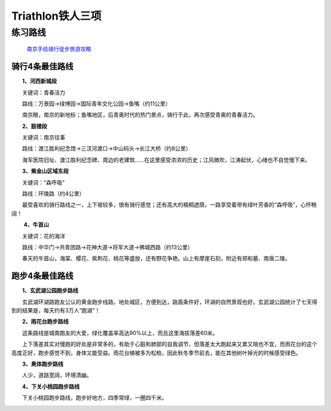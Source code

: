 
========================================
Triathlon铁人三项
========================================


**练习路线**
----------------------------



 `南京手绘骑行徒步旅游攻略 <http://nj.bendibao.com/tour/2016415/ly61119.shtm>`_

.. image:: http://imgbdb3.bendibao.com/njbdb/20164/15/201641510452485.jpg


骑行4条最佳路线
^^^^^^^^^^^^^^^^^^

　　**1、河西新城段**

　　关键词：青春活力

　　路线：万景园→绿博园→国际青年文化公园→鱼嘴（约11公里）

　　南京眼，南京的新地标；鱼嘴地区，后青奥时代的热门景点，骑行于此，再次感受青奥的青春活力。


　　**2、鼓楼段**

　　关键词：南京往事

　　路线：渡江胜利纪念馆→三汊河渡口→中山码头→长江大桥（约8公里）

　　海军医院旧址、渡江胜利纪念碑、周边的老建筑……在这里感受浓浓的历史；江风微吹，江涛起伏，心绪也不自觉慢下来。
　　
　　**3、紫金山区域东段**

　　关键词：“森呼吸”

　　路线：环陵路（约4公里）

　　最受喜欢的骑行路线之一，上下坡较多，很有骑行感觉；还有高大的梧桐遮荫，一路享受着带有绿叶芳香的“森呼吸”，心怀畅阔！

　　
　　 **4、牛首山**

　　关键词：花的海洋

　　路线：中华门→共青团路→花神大道→将军大道→佛城西路（约13公里）

　　春天的牛首山，海棠、樱花、紫荆花、桃花等盛放，还有野花争艳。山上有摩崖石刻，附近有郑和墓、南唐二陵。

跑步4条最佳路线
^^^^^^^^^^^^^^^^^^

　　
　　**1、玄武湖公园跑步路线**

　　玄武湖环湖路跑友公认的黄金跑步线路，地处城区，方便到达，路面条件好，环湖的自然景观也好。玄武湖公园统计了七天得到的结果是，每天约有3万人“跑湖”！

.. image:: http://imgbdb3.bendibao.com/njbdb/20168/16/2016816161552_65324.jpg

　　**2、雨花台跑步路线**

　　这条路线是城南跑友的大爱，绿化覆盖率高达90%以上，而且这里海拔落差60米。

　　上下落差其实对慢跑的好处是非常多的，有助于心脏和肺部的自我调节，但落差太大跑起来又累又喘也不宜，而雨花台的这个高度正好，跑步感觉不到，身体又能受益。雨花台植被多为松柏，因此秋冬季节前去，能在其他树叶掉光的时候感受绿色。

.. image:: http://imgbdb3.bendibao.com/njbdb/20168/16/2016816161552_27100.jpg


　　**3、奥体跑步路线**

　　人少，道路宽阔，环境清幽。

.. image:: http://imgbdb3.bendibao.com/njbdb/20168/16/2016816161552_84811.jpg


　　**4、下关小桃园跑步路线**

　　下关小桃园跑步路线，跑步好地方，四季常绿，一圈四千米。

.. image:: http://imgbdb3.bendibao.com/njbdb/20168/16/2016816161552_18173.jpg
